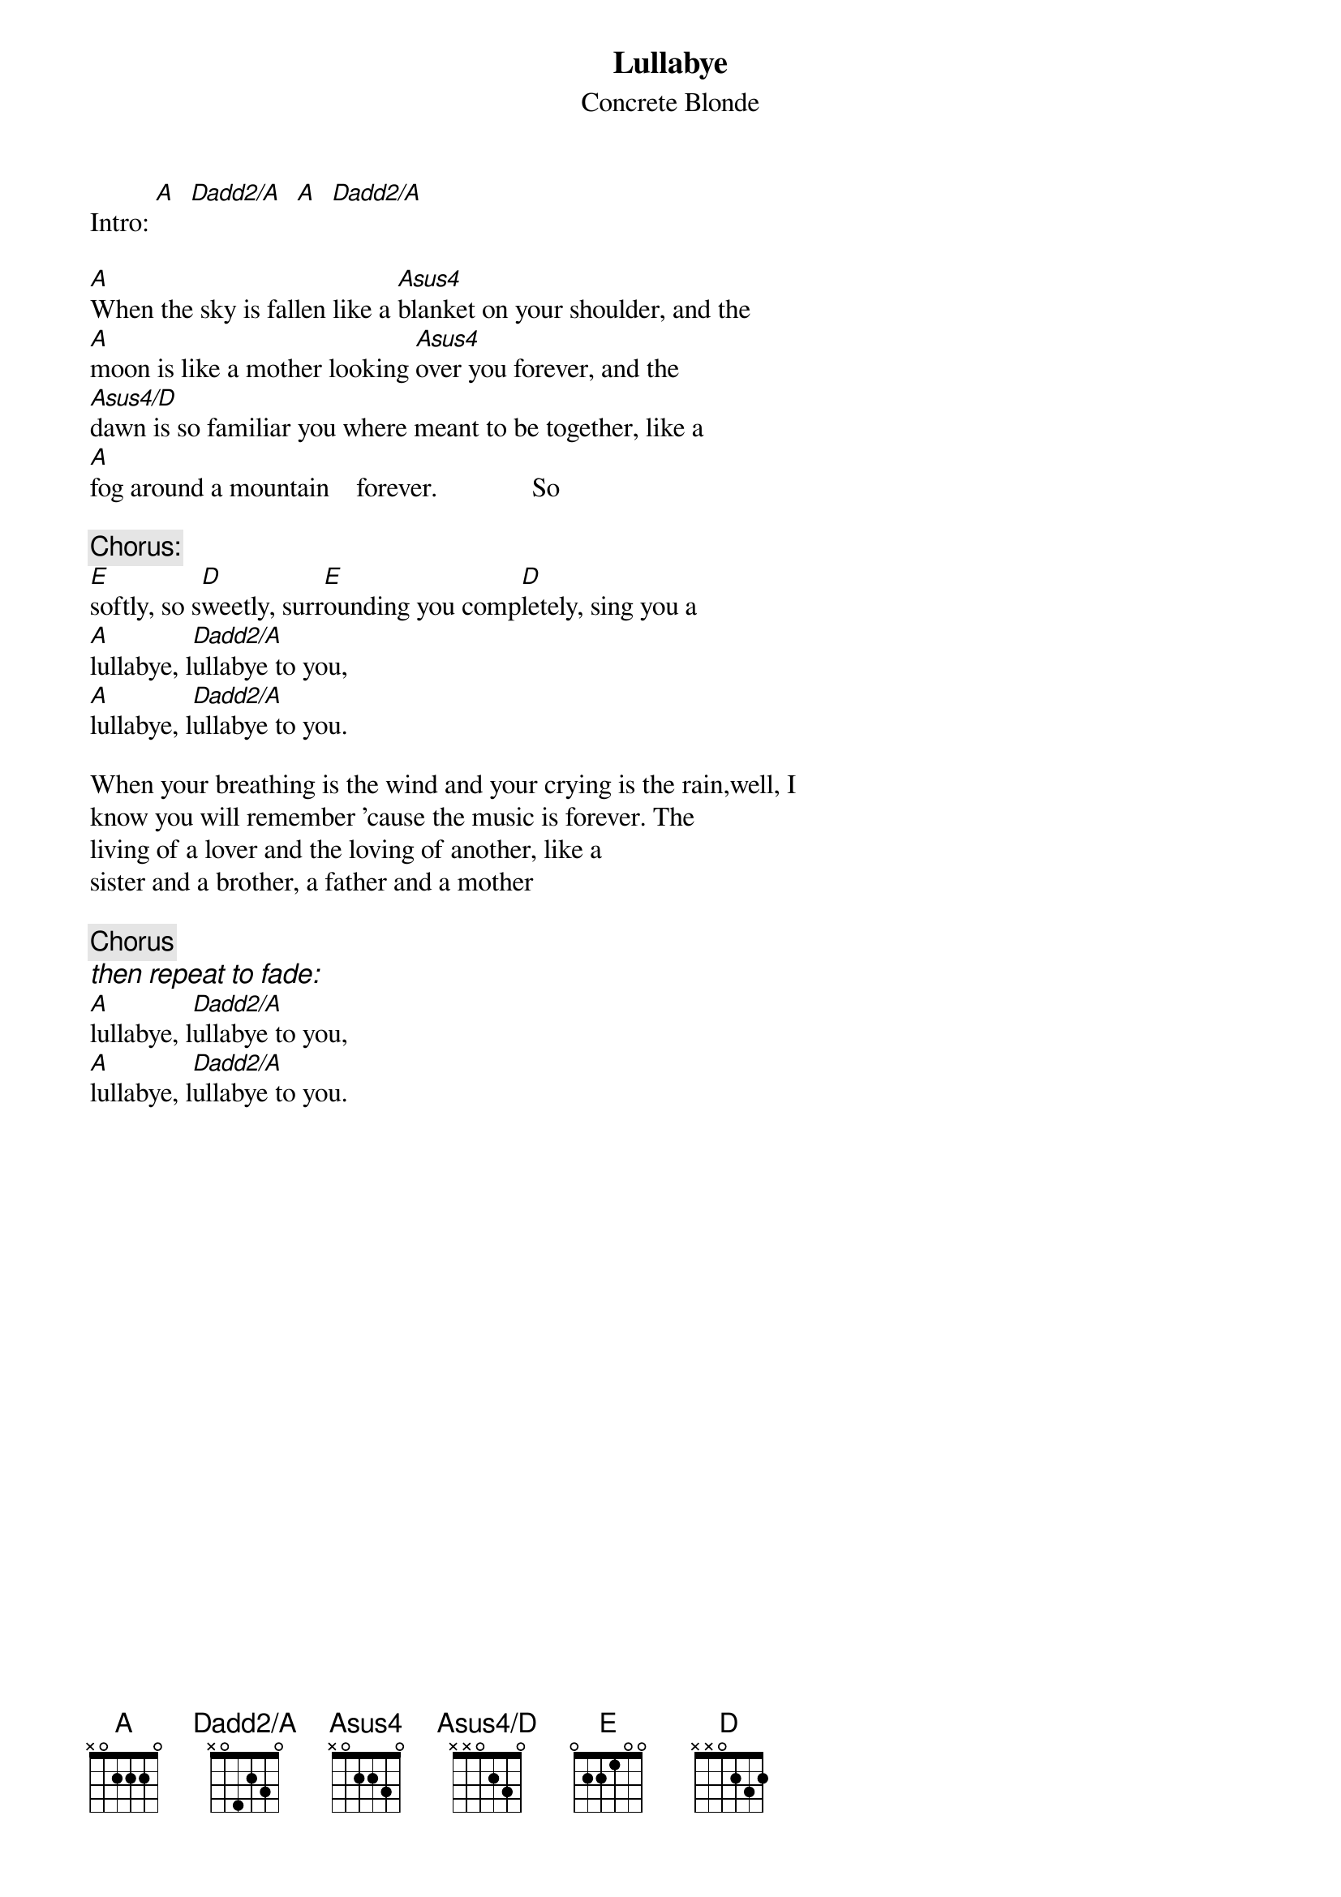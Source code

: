 {t:Lullabye}
{st:Concrete Blonde}
{define Dadd2/A base-fret 1 frets x 0 4 2 3 0}
{define Asus4 base-fret 1 frets x 0 2 2 3 0}
{define Asus4/D base-fret 1 frets x x 0 2 3 0}

Intro: [A]  [Dadd2/A]  [A]  [Dadd2/A]

[A]When the sky is fallen like a [Asus4]blanket on your shoulder, and the
[A]moon is like a mother looking [Asus4]over you forever, and the
[Asus4/D]dawn is so familiar you where meant to be together, like a
[A]fog around a mountain    forever.              So

{c:Chorus:}
[E]softly, so s[D]weetly, surr[E]ounding you comp[D]letely, sing you a
[A]lullabye, l[Dadd2/A]ullabye to you,
[A]lullabye, l[Dadd2/A]ullabye to you.

When your breathing is the wind and your crying is the rain,well, I
know you will remember 'cause the music is forever. The
living of a lover and the loving of another, like a
sister and a brother, a father and a mother

{c:Chorus}
{ci:then repeat to fade:}
[A]lullabye, l[Dadd2/A]ullabye to you,
[A]lullabye, l[Dadd2/A]ullabye to you.
